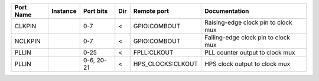 +-----------+----------+------------+-----+-------------------+-------------------------------------+
| Port Name | Instance |  Port bits | Dir |       Remote port |                       Documentation |
+===========+==========+============+=====+===================+=====================================+
|    CLKPIN |          |        0-7 |   < |      GPIO:COMBOUT | Raising-edge clock pin to clock mux |
+-----------+----------+------------+-----+-------------------+-------------------------------------+
|   NCLKPIN |          |        0-7 |   < |      GPIO:COMBOUT | Falling-edge clock pin to clock mux |
+-----------+----------+------------+-----+-------------------+-------------------------------------+
|     PLLIN |          |       0-25 |   < |       FPLL:CLKOUT |     PLL counter output to clock mux |
+-----------+----------+------------+-----+-------------------+-------------------------------------+
|     PLLIN |          | 0-6, 20-21 |   < | HPS_CLOCKS:CLKOUT |       HPS clock output to clock mux |
+-----------+----------+------------+-----+-------------------+-------------------------------------+
